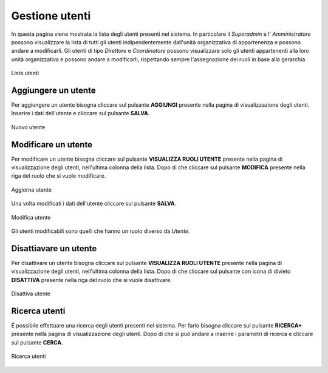 Gestione utenti
==============

In questa pagina viene mostrata la lista degli utenti presenti nel sistema. In particolare
il *Superadmin* e l' *Amministratore* possono visualizzare la lista di tutti gli utenti indipendentemente dall'unità organizzativa di 
appartenenza e possono andare a modificarli. 
Gli utenti di tipo *Direttore* e *Coordinatore* possono visualizzare solo gli utenti appartenenti alla 
loro unità organizzativa e possono andare a modificarli, rispettando sempre l'assegnazione dei ruoli in base alla gerarchia.

.. figure:: /media/listautenti.png
   :align: center
   :name: lista-utenti
   :alt: Lista utenti

   Lista utenti

Aggiungere un utente
--------------------

Per aggiungere un utente bisogna cliccare sul pulsante **AGGIUNGI** presente nella pagina di visualizzazione degli utenti.
Inserire i dati dell'utente e cliccare sul pulsante **SALVA**.

.. figure:: /media/aggiungiutente.png
   :align: center
   :name: nuovo-utente
   :alt: Nuovo utente

   Nuovo utente

Modificare un utente
--------------------

Per modificare un utente bisogna cliccare sul pulsante **VISUALIZZA RUOLI UTENTE** presente nella pagina di visualizzazione degli utenti,
nell'ultima colonna della lista. Dopo di che cliccare sul pulsante **MODIFICA** presente nella riga del ruolo che si vuole modificare.

.. figure:: /media/modificautente1.png
   :align: center
   :name: aggiorna-utente
   :alt: Aggiorna utente

   Aggiorna utente

Una volta modificati i dati dell'utente cliccare sul pulsante **SALVA**.

.. figure:: /media/modificautente2.png
   :align: center
   :name: modifica-utente
   :alt: Modifica utente

   Modifica utente

Gli utenti modificabili sono quelli che hanno un ruolo diverso da *Utente*.

Disattiavare un utente
----------------------

Per disattivare un utente bisogna cliccare sul pulsante **VISUALIZZA RUOLI UTENTE** presente nella pagina di visualizzazione degli utenti,
nell'ultima colonna della lista. Dopo di che cliccare sul pulsante con icona di divieto **DISATTIVA** presente nella riga del ruolo che si vuole disattivare.

.. figure:: /media/disattivautente.png
   :align: center
   :name: disattiva-utente
   :alt: Disattiva utente

   Disattiva utente

Ricerca utenti
--------------
É possibile effettuare una ricerca degli utenti presenti nel sistema. Per farlo bisogna cliccare sul pulsante **RICERCA+** presente 
nella pagina di visualizzazione degli utenti. Dopo di che si può andare a inserire i parametri di ricerca e cliccare sul pulsante **CERCA**.

.. figure:: /media/ricercautente.png
   :align: center
   :name: ricerca-utenti
   :alt: Ricerca utenti

   Ricerca utenti



